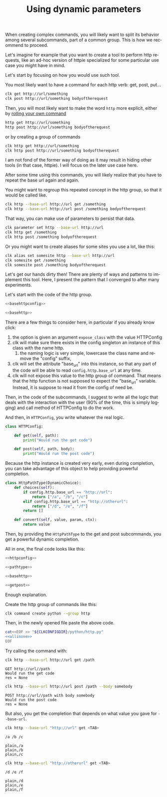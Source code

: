 :PROPERTIES:
:ID:       e451aef8-b5f8-4529-972b-4b341833c797
:END:
#+TITLE: Using dynamic parameters
#+language: en
#+EXPORT_FILE_NAME: ../../doc/use_cases/dynamic_parameters_and_exposed_class.md

#+CALL: ../../lp.org:check-result()

#+name: init
#+BEGIN_SRC bash :results none :exports none :session e451aef8-b5f8-4529-972b-4b341833c797
  . ./sandboxing.sh
#+END_SRC

When creating complex commands, you will likely want to split its behavior among
several subcommands, part of a common group. This is how we recommend to proceed.

Let's imagine for example that you want to create a tool to perform http
requests, like an ad-hoc version of httpie specialized for some particular use
case you might have in mind.

Let's start by focusing on how you would use such tool.

You most likely want to have a command for each http verb: get, post, put...

#+BEGIN_SRC bash :results none :exports code
clk get http://url/something
clk post http://url/something bodyoftherequest
#+END_SRC

Then, you will most likely want to make the word ~http~ more explicit, either by [[file:rolling_your_own.org][rolling your own command]]

#+BEGIN_SRC bash :results none :exports code
http get http://url/something
http post http://url/something bodyoftherequest
#+END_SRC

or by creating a group of commands

#+BEGIN_SRC bash :results none :exports code
clk http get http://url/something
clk http post http://url/something bodyoftherequest
#+END_SRC

I am not fond of the former way of doing as it may result in hiding other tools
(in that case, httpie). I will focus on the later use case here.

After some time using this commands, you will likely realize that you have to
repeat the base url again and again.

You might want to regroup this repeated concept in the http group, so that it
would be called like.

#+BEGIN_SRC bash :results none :exports code
clk http --base-url http://url get /something
clk http --base-url http://url post /something bodyoftherequest
#+END_SRC

That way, you can make use of parameters to persist that data.

#+BEGIN_SRC bash :results none :exports code
clk parameter set http --base-url http://url
clk http get /something
clk http post /something bodyoftherequest
#+END_SRC

Or you might want to create aliases for some sites you use a lot, like this:

#+BEGIN_SRC bash :results none :exports code
clk alias set somesite http --base-url http://url
clk somesite get /something
clk somesite post /something bodyoftherequest
#+END_SRC

Let's get our hands dirty then! There are plenty of ways and patterns to
implement this tool. Here, I present the pattern that I converged to after many
experiments.

Let's start with the code of the http group.

#+NAME: basehttpconfig
#+BEGIN_SRC python :results none :exports none
  class HTTPConfig:
      pass
#+END_SRC

#+NAME: basehttp
#+BEGIN_SRC python :results none :exports none
  @group()
  @option("--base-url", help="The url to use as a basis for all commands", expose_class=HTTPConfig)
  def http():
      "Commands to make http requests"
#+END_SRC

#+NAME: http
#+BEGIN_SRC python :results none :exports code :noweb yes
<<basehttpconfig>>

<<basehttp>>
#+END_SRC

There are a few things to consider here, in particular if you already know click:
1. the option is given an argument ~expose_class~ with the value HTTPConfig
2. clk will make sure there exists in the config singleton an instance of this class with the name http.
   1. the naming logic is very simple, lowercase the class name and remove the "config" suffix,
3. clk will set the attribute "base_url" into this instance, so that any part of
   the code will be able to read ~config.http.base_url~ at any time.
4. clk will not expose this value to the http group of command. That means that
   the http function is not supposed to expect the "base_url" variable. Instead,
   it is suppose to read it from the config of need be.


Then, in the code of the subcommands, I suggest to write all the logic that
deals with the interaction with the user (90% of the time, this is simply
logging) and call method of HTTPConfig to do the work.

#+BEGIN_SRC python :results none :exports none
  @http.command()
  @argument("path", help="The path to GET")
  def get(path):
      "Perform a GET request"
       LOGGER.info(f"GET {config.http.base_url}/{path}")
       res = config.http.get(path)
       LOGGER.info(f"res = {res}")

  @http.command()
  @argument("path", help="The path to POST to")
  @option("--body", help="The body to send")
  def post(path, body):
      "Perform a POST request"
       LOGGER.info(f"POST {config.http.base_url}/{path} with body {body}")
       res = config.http.post(path, body)
       LOGGER.info(f"res = {res}")
#+END_SRC


And then, in ~HTTPConfig~, you write whatever the real logic.

#+NAME: httpconfig
#+BEGIN_SRC python :results none :exports code
class HTTPConfig:

    def get(self, path):
        print("Would run the get code")

    def post(self, path, body):
        print("Would run the post code")
#+END_SRC

Because the http instance is created very early, even during completion, you can
take advantage of this object to help providing powerful completion.

#+NAME: pathtype
#+BEGIN_SRC python :results none :exports code
  class HttpPathType(DynamicChoice):
      def choices(self):
          if config.http.base_url == "http://url":
              return ["/a", "/b", "/c"]
          elif config.http.base_url == "http://otherurl":
              return ["/d", "/e", "/f"]
          return []

      def convert(self, value, param, ctx):
          return value
#+END_SRC


Then, by providing the ~HttpPathType~ to the get and post subcommands, you get a
powerful dynamic completion.

#+NAME: getpost
#+BEGIN_SRC python :results none :exports none
  @http.command()
  @argument("path", help="The path to GET", type=HttpPathType())
  def get(path):
      "Perform a GET request"
      LOGGER.info(f"GET {config.http.base_url}/{path}")
      res = config.http.get(path)
      LOGGER.info(f"res = {res}")

  @http.command()
  @argument("path", help="The path to POST to", type=HttpPathType())
  @option("--body", help="The body to send")
  def post(path, body):
      "Perform a POST request"
      LOGGER.info(f"POST {config.http.base_url}/{path} with body {body}")
      res = config.http.post(path, body)
      LOGGER.info(f"res = {res}")
#+END_SRC

All in one, the final code looks like this:

#+NAME: allinone
#+BEGIN_SRC python :results none :exports code :noweb yes
<<httpconfig>>

<<pathtype>>

<<basehttp>>

<<getpost>>
#+END_SRC

Enough explanation.

Create the http group of commands like this:

#+NAME: create
#+BEGIN_SRC bash :results none :exports code :session e451aef8-b5f8-4529-972b-4b341833c797
clk command create python --group http
#+END_SRC

Then, in the newly opened file paste the above code.

#+NAME: copy
#+BEGIN_SRC bash :results none :exports code :session e451aef8-b5f8-4529-972b-4b341833c797 :noweb yes
  cat<<EOF >> "${CLKCONFIGDIR}/python/http.py"
  <<allinone>>
  EOF
#+END_SRC

Try calling the command with:

#+NAME: simpleget
#+BEGIN_SRC bash :results verbatim :exports both :session e451aef8-b5f8-4529-972b-4b341833c797 :cache yes
clk http --base-url http://url get /path
#+END_SRC

#+RESULTS[fdd9ecc929785ff0301b5eddebe88f5b36dc257c]: simpleget
: GET http://url//path
: Would run the get code
: res = None

#+NAME: simplepost
#+BEGIN_SRC bash :results verbatim :exports both :session e451aef8-b5f8-4529-972b-4b341833c797 :cache yes
clk http --base-url http://url post /path --body somebody
#+END_SRC

#+RESULTS[51e1cb82db92ea453fab6837b050a13d2e93d2fc]: simplepost
: POST http://url//path with body somebody
: Would run the post code
: res = None

But also, you get the completion that depends on what value you gave for ~--base-url~.

#+NAME: completion1shown
#+BEGIN_SRC bash :results verbatim :exports both
clk http --base-url "http://url" get <TAB>
#+END_SRC

#+RESULTS: completion1shown
: /a /b /c

#+NAME: completion1
#+BEGIN_SRC bash :results verbatim :exports none :session e451aef8-b5f8-4529-972b-4b341833c797 :cache yes
clk completion try http --base-url "http://url" get
#+END_SRC

#+RESULTS[446d7cd24305a215761800ee636e79c65740f905]: completion1
: plain,/a
: plain,/b
: plain,/c


#+NAME: completion2shown
#+BEGIN_SRC bash :results verbatim :exports both
clk http --base-url "http://otherurl" get <TAB>
#+END_SRC

#+RESULTS: completion2shown
: /d /e /f

#+NAME: completion2
#+BEGIN_SRC bash :results verbatim :exports none :session e451aef8-b5f8-4529-972b-4b341833c797 :cache yes
clk completion try http --base-url "http://otherurl" get
#+END_SRC

#+RESULTS[49c836c698dc31f2251282f4111ba744a1822ce5]: completion2
: plain,/d
: plain,/e
: plain,/f

#+NAME: final
#+BEGIN_SRC bash :results none :exports none :tangle dynamic_parameters_and_exposed_class.sh :noweb yes :shebang "#!/bin/bash -eu"
<<init>>

<<create>>

<<copy>>

check-result(simpleget)

check-result(simplepost)

check-result(completion1)

check-result(completion2)

#+END_SRC
